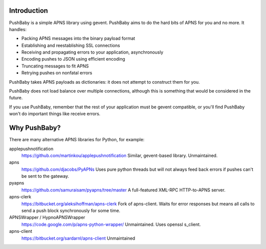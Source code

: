 Introduction
============

PushBaby is a simple APNS library using gevent. PushBaby aims to
do the hard bits of APNS for you and no more. It handles:

* Packing APNS messages into the binary payload format
* Establishing and reestablishing SSL connections
* Receiving and propagating errors to your application, asynchronously
* Encoding pushes to JSON using efficient encoding
* Truncating messages to fit APNS
* Retrying pushes on nonfatal errors

PushBaby takes APNS payloads as dictionaries: it does not attempt to
construct them for you.

PushBaby does not load balance over multiple connections, although
this is something that would be considered in the future.

If you use PushBaby, remember that the rest of your application
must be gevent compatible, or you'll find PushBaby won't do
important things like receive errors.

Why PushBaby?
=============
There are many alternative APNS libraries for Python, for example:

applepushnotification
  https://github.com/martinkou/applepushnotification
  Similar, gevent-based library. Unmaintained.
apns
  https://github.com/djacobs/PyAPNs
  Uses pure python threads but will not always feed back errors if pushes can't
  be sent to the gateway.
pyapns
  https://github.com/samuraisam/pyapns/tree/master
  A full-featured XML-RPC HTTP-to-APNS server.
apns-clerk
  https://bitbucket.org/aleksihoffman/apns-clerk
  Fork of apns-client. Waits for error responses but means all calls to send a
  push block synchronously for some time.
APNSWrapper / HypnoAPNSWrapper
  https://code.google.com/p/apns-python-wrapper/
  Unmaintained. Uses openssl s_client.
apns-client
  https://bitbucket.org/sardarnl/apns-client
  Unmaintained
